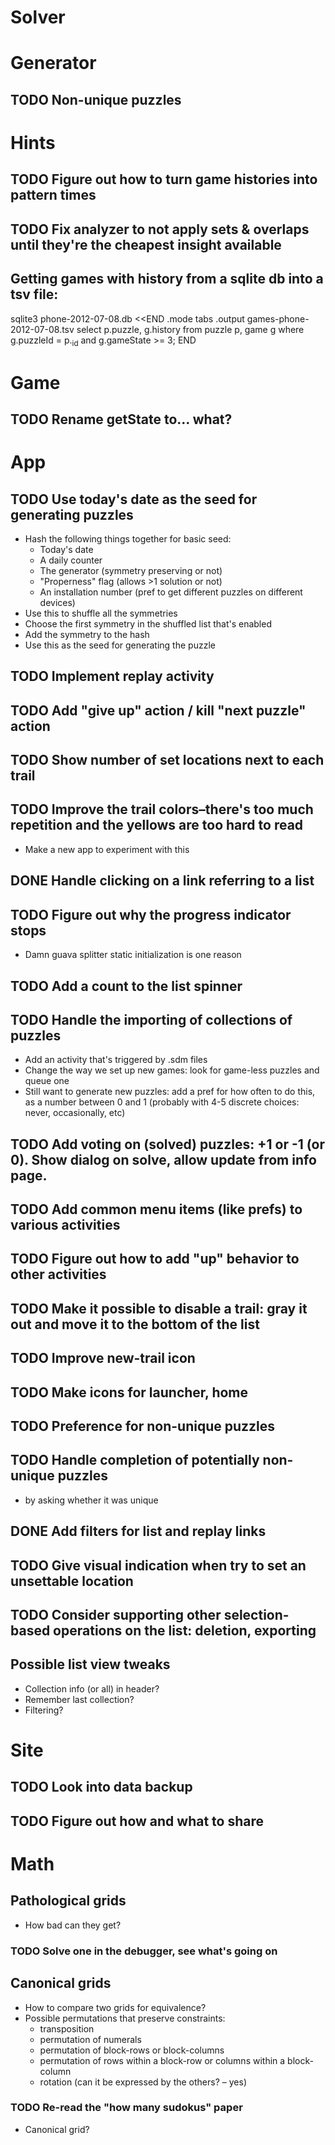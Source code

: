 * Solver

* Generator
** TODO Non-unique puzzles

* Hints
** TODO Figure out how to turn game histories into pattern times
** TODO Fix analyzer to not apply sets & overlaps until they're the cheapest insight available

** Getting games with history from a sqlite db into a tsv file:
sqlite3 phone-2012-07-08.db <<END
.mode tabs
.output games-phone-2012-07-08.tsv
select p.puzzle, g.history from puzzle p, game g where g.puzzleId = p._id and g.gameState >= 3;
END

* Game
** TODO Rename getState to... what?

* App
** TODO Use today's date as the seed for generating puzzles
   - Hash the following things together for basic seed:
     - Today's date
     - A daily counter
     - The generator (symmetry preserving or not)
     - "Properness" flag (allows >1 solution or not)
     - An installation number (pref to get different puzzles on different devices)
   - Use this to shuffle all the symmetries
   - Choose the first symmetry in the shuffled list that's enabled
   - Add the symmetry to the hash
   - Use this as the seed for generating the puzzle
** TODO Implement replay activity
** TODO Add "give up" action / kill "next puzzle" action
** TODO Show number of set locations next to each trail
** TODO Improve the trail colors--there's too much repetition and the yellows are too hard to read
   - Make a new app to experiment with this
** DONE Handle clicking on a link referring to a list
** TODO Figure out why the progress indicator stops
   - Damn guava splitter static initialization is one reason
** TODO Add a count to the list spinner
** TODO Handle the importing of collections of puzzles
   - Add an activity that's triggered by .sdm files
   - Change the way we set up new games: look for game-less puzzles and queue one
   - Still want to generate new puzzles: add a pref for how often to do this, as
     a number between 0 and 1 (probably with 4-5 discrete choices: never,
     occasionally, etc)
** TODO Add voting on (solved) puzzles: +1 or -1 (or 0).  Show dialog on solve, allow update from info page.
** TODO Add common menu items (like prefs) to various activities
** TODO Figure out how to add "up" behavior to other activities
** TODO Make it possible to disable a trail: gray it out and move it to the bottom of the list
** TODO Improve new-trail icon
** TODO Make icons for launcher, home

** TODO Preference for non-unique puzzles
** TODO Handle completion of potentially non-unique puzzles
   - by asking whether it was unique

** DONE Add filters for list and replay links

** TODO Give visual indication when try to set an unsettable location

** TODO Consider supporting other selection-based operations on the list: deletion, exporting
** Possible list view tweaks
   - Collection info (or all) in header?
   - Remember last collection?
   - Filtering?

* Site
** TODO Look into data backup
** TODO Figure out how and what to share

* Math
** Pathological grids
   - How bad can they get?
*** TODO Solve one in the debugger, see what's going on

** Canonical grids
   - How to compare two grids for equivalence?
   - Possible permutations that preserve constraints:
     - transposition
     - permutation of numerals
     - permutation of block-rows or block-columns
     - permutation of rows within a block-row or columns within a block-column
     - rotation (can it be expressed by the others? -- yes)
*** TODO Re-read the "how many sudokus" paper
    - Canonical grid?
